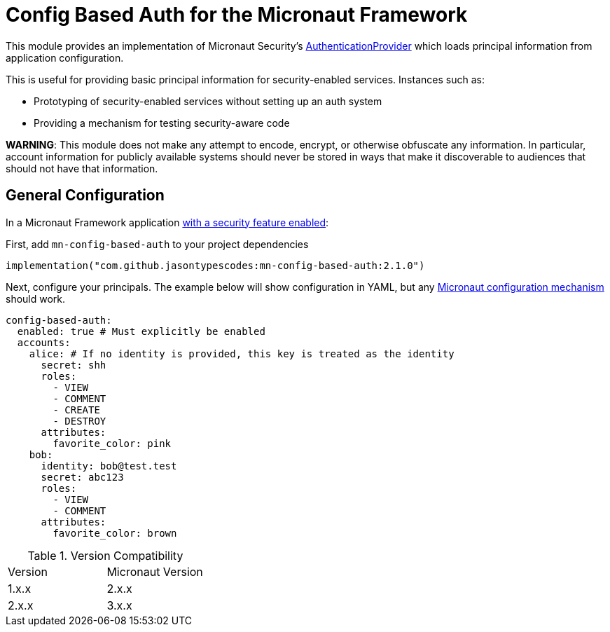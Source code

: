 = Config Based Auth for the Micronaut Framework

This module provides an implementation of Micronaut Security's https://micronaut-projects.github.io/micronaut-security/latest/api/io/micronaut/security/authentication/AuthenticationProvider.html[AuthenticationProvider] which loads principal information
from application configuration.

This is useful for providing basic principal information for security-enabled services.  Instances such as:

* Prototyping of security-enabled services without setting up an auth system
* Providing a mechanism for testing security-aware code

*WARNING*: This module does not make any attempt to encode, encrypt, or otherwise obfuscate any information.
In particular, account information for publicly available systems should never be stored in ways that make it discoverable to audiences that should not have that information.

== General Configuration

In a Micronaut Framework application https://micronaut.io/launch?type=DEFAULT&features=security-jwt[with a security feature enabled]:

First, add `mn-config-based-auth` to your project dependencies

```
implementation("com.github.jasontypescodes:mn-config-based-auth:2.1.0")
```

Next, configure your principals.  The example below will show configuration in YAML, but any https://docs.micronaut.io/latest/guide/#config[Micronaut configuration mechanism] should work.

```yaml
config-based-auth:
  enabled: true # Must explicitly be enabled
  accounts:
    alice: # If no identity is provided, this key is treated as the identity
      secret: shh
      roles:
        - VIEW
        - COMMENT
        - CREATE
        - DESTROY
      attributes:
        favorite_color: pink
    bob:
      identity: bob@test.test
      secret: abc123
      roles:
        - VIEW
        - COMMENT
      attributes:
        favorite_color: brown
```

.Version Compatibility
|============================
| Version | Micronaut Version
| 1.x.x   | 2.x.x
| 2.x.x   | 3.x.x
|============================

